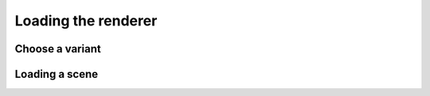 Loading the renderer
====================

Choose a variant
----------------


Loading a scene
---------------

